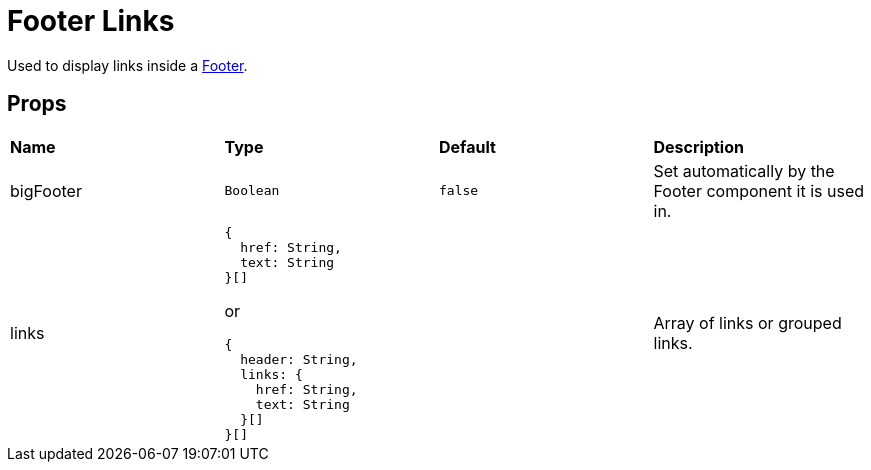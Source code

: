 = Footer Links

Used to display links inside a xref:nav/footer/index.adoc[Footer].

== Props

[grid="rows"]
|===
| *Name* | *Type* | *Default* | *Description*
| bigFooter | `Boolean` | `false` | Set automatically by the Footer component it is used in.
| links a|
----
{
  href: String,
  text: String
}[]
----
or
----
{
  header: String,
  links: {
    href: String,
    text: String
  }[]
}[]
----
| | Array of links or grouped links.
|===
